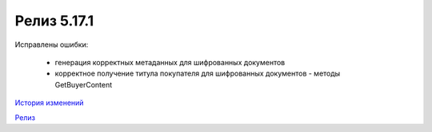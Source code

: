 Релиз 5.17.1
============

.. feed-entry::
   :date: 2017-05-18

    - Поддержка документов старых типов с упд-контентом(UtdInvoice, UtdAcceptanceCertificate, UtdTorg12) в :doc:`AddDocumentFromFileRaw` и :doc:`CreateSendTaskFromFileRaw`
    - Поддержка шифрования InvoiceCorrection и InvoiceCorrectionRevision

Исправлены ошибки:

    - генерация корректных метаданных для шифрованных документов
    - корректное получение титула покупателя для шифрованных документов - методы GetBuyerContent

`История изменений <http://diadocsdk-1c.readthedocs.io/ru/dev/History.html>`_

`Релиз <http://diadocsdk-1c.readthedocs.io/ru/dev/Downloads.html>`_
